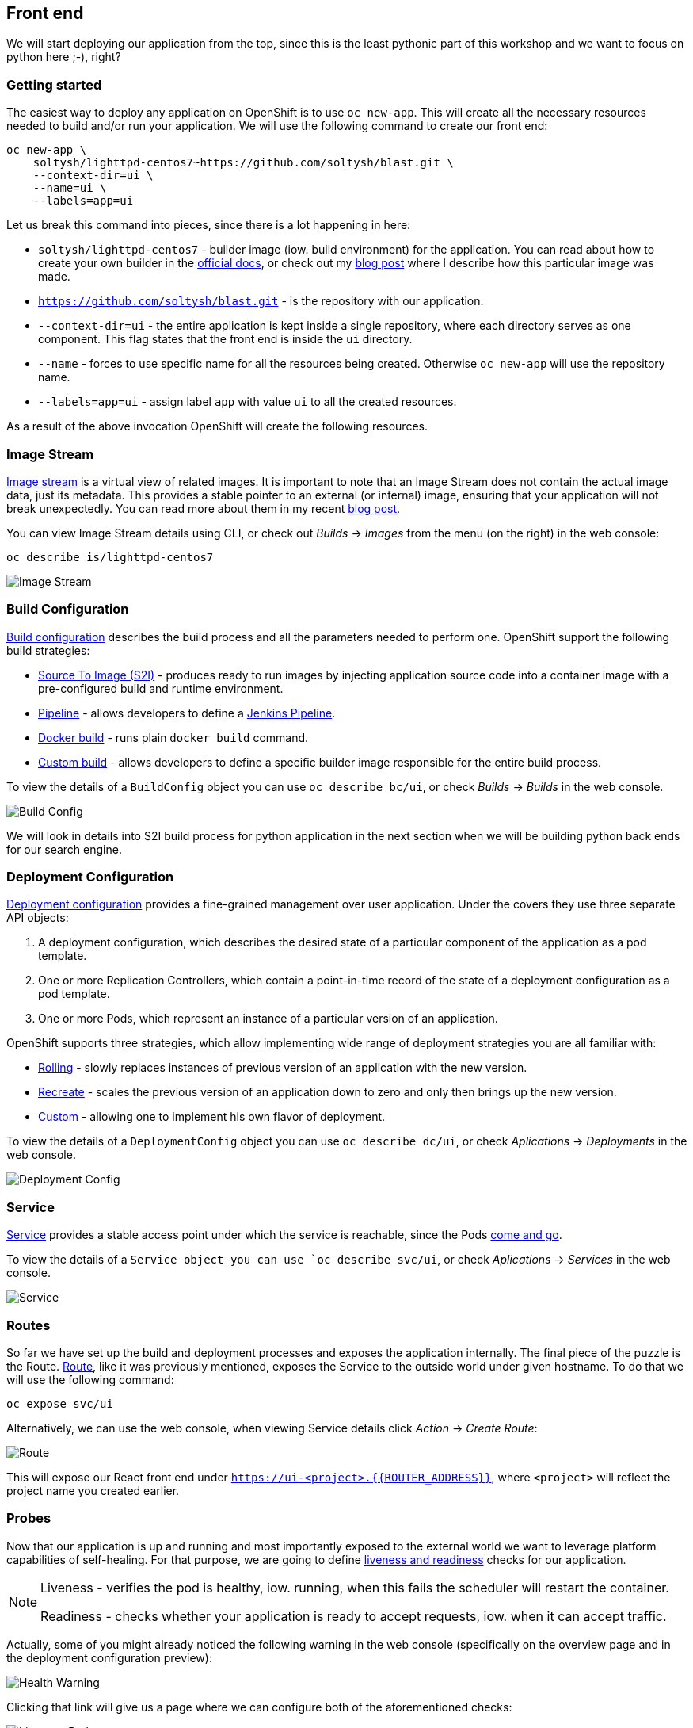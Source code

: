 ## Front end

We will start deploying our application from the top, since this is the least
pythonic part of this workshop and we want to focus on python here ;-), right?

### Getting started

The easiest way to deploy any application on OpenShift is to use `oc new-app`.
This will create all the necessary resources needed to build and/or run your
application. We will use the following command to create our front end:

[source]
----
oc new-app \
    soltysh/lighttpd-centos7~https://github.com/soltysh/blast.git \
    --context-dir=ui \
    --name=ui \
    --labels=app=ui
----

Let us break this command into pieces, since there is a lot happening in here:

- `soltysh/lighttpd-centos7` - builder image (iow. build environment) for the
application. You can read about how to create your own builder in the
link:https://docs.openshift.org/latest/creating_images/s2i.html[official docs],
or check out my link:https://blog.openshift.com/create-s2i-builder-image/[blog post]
where I describe how this particular image was made.
- `https://github.com/soltysh/blast.git` - is the repository with our
application.
- `--context-dir=ui` - the entire application is kept inside a single
repository, where each directory serves as one component.  This flag states
that the front end is inside the `ui` directory.
- `--name` - forces to use specific name for all the resources being
created.  Otherwise `oc new-app` will use the repository name.
- `--labels=app=ui` - assign label `app` with value `ui` to all the created
resources.

As a result of the above invocation OpenShift will create the following
resources.

### Image Stream


link:https://docs.openshift.org/latest/dev_guide/managing_images.html[Image stream]
is a virtual view of related images. It is important to note that an Image
Stream does not contain the actual image data, just its metadata. This provides
a stable pointer to an external (or internal) image, ensuring that your
application will not break unexpectedly. You can read more about them in my
recent link:https://blog.openshift.com/image-streams-faq/[blog post].

You can view Image Stream details using CLI, or check out __Builds__ -> __Images__
from the menu (on the right) in the web console:

[source]
----
oc describe is/lighttpd-centos7
----

image::imagestream.png[Image Stream]

### Build Configuration

link:https://docs.openshift.org/latest/dev_guide/builds/index.html[Build configuration]
describes the build process and all the parameters needed to perform one.
OpenShift support the following build strategies:

- link:https://docs.openshift.org/latest/architecture/core_concepts/builds_and_image_streams.html#source-build[Source To Image (S2I)] - produces
ready to run images by injecting application source code into a
container image with a pre-configured build and runtime environment.
- link:https://docs.openshift.org/latest/architecture/core_concepts/builds_and_image_streams.html#pipeline-build[Pipeline] - allows
developers to define a link:https://jenkins.io/doc/pipeline/[Jenkins Pipeline].
- link:https://docs.openshift.org/latest/architecture/core_concepts/builds_and_image_streams.html#docker-build[Docker build] - runs
plain `docker build` command.
- link:https://docs.openshift.org/latest/architecture/core_concepts/builds_and_image_streams.html#custom-build[Custom build] - allows
developers to define a specific builder image responsible for the entire
build process.

To view the details of a `BuildConfig` object you can use `oc describe bc/ui`,
or check __Builds__ -> __Builds__ in the web console.

image::buildconfig.png[Build Config]

We will look in details into S2I build process for python application in the
next section when we will be building python back ends for our search engine.

### Deployment Configuration

link:https://docs.openshift.org/latest/dev_guide/deployments/how_deployments_work.html[Deployment configuration]
provides a fine-grained management over user application. Under the covers
they use three separate API objects:

. A deployment configuration, which describes the desired state of a particular component of the application as a pod template.
. One or more Replication Controllers, which contain a point-in-time record of the state of a deployment configuration as a pod template.
. One or more Pods, which represent an instance of a particular version of an application.

OpenShift supports three strategies, which allow implementing wide range of
deployment strategies you are all familiar with:

- link:https://docs.openshift.org/latest/dev_guide/deployments/deployment_strategies.html#rolling-strategy[Rolling] - slowly
replaces instances of previous version of an application with the new version.
- link:https://docs.openshift.org/latest/dev_guide/deployments/deployment_strategies.html#recreate-strategy[Recreate] - scales
the previous version of an application down to zero and only then brings up the
new version.
- link:https://docs.openshift.org/latest/dev_guide/deployments/deployment_strategies.html#custom-strategy[Custom] - allowing
one to implement his own flavor of deployment.

To view the details of a `DeploymentConfig` object you can use `oc describe dc/ui`,
or check __Aplications__ -> __Deployments__ in the web console.

image::deploymentconfig.png[Deployment Config]

### Service

link:https://docs.openshift.org/latest/architecture/core_concepts/pods_and_services.html[Service]
provides a stable access point under which the service is reachable,
since the Pods
link:https://kubernetes.io/docs/concepts/workloads/pods/pod/#durability-of-pods-or-lack-thereof[come and go].

To view the details of a `Service object you can use `oc describe svc/ui`,
or check __Aplications__ -> __Services__ in the web console.

image::service.png[Service]

### Routes

So far we have set up the build and deployment processes and exposes the
application internally. The final piece of the puzzle is the Route.
link:https://docs.openshift.org/latest/dev_guide/routes.html[Route], like it
was previously mentioned, exposes the Service to the outside world under given
hostname. To do that we will use the following command:

[source]
----
oc expose svc/ui
----

Alternatively, we can use the web console, when viewing Service details click
__Action__ -> __Create Route__:

image::route.png[Route]

This will expose our React front end under `https://ui-<project>.{{ROUTER_ADDRESS}}`,
where `<project>` will reflect the project name you created earlier.

### Probes

Now that our application is up and running and most importantly exposed to the
external world we want to leverage platform capabilities of self-healing.
For that purpose, we are going to define link:https://docs.openshift.org/latest/dev_guide/application_health.html[liveness and readiness]
checks for our application.

[NOTE]
====
Liveness - verifies the pod is healthy, iow. running, when this fails
the scheduler will restart the container.

Readiness - checks whether your application is ready to accept
requests, iow. when it can accept traffic.
====

Actually, some of you might already noticed the following warning in the web
console (specifically on the overview page and in the deployment configuration
preview):

image::health_warning.png[Health Warning]

Clicking that link will give us a page where we can configure both of the
aforementioned checks:

image::liveness_probe.png[Liveness Probe]

image::readiness_probe.png[Readiness Probe]

Alternatively, we can use the CLI to do the same:

[source]
----
oc set probe dc/ui --liveness --open-tcp=8080
oc set probe dc/ui --readiness --get-url=http://:8080/
----

Here, we are setting the liveness probe to open port `8080`, which is our link:https://www.lighttpd.net/[lighttpd server].
This is additionally accompanied with `HTTP GET` operation to verify the
application is up and ready for serving requests.
